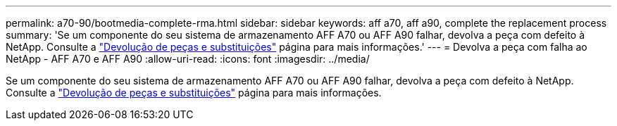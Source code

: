 ---
permalink: a70-90/bootmedia-complete-rma.html 
sidebar: sidebar 
keywords: aff a70, aff a90, complete the replacement process 
summary: 'Se um componente do seu sistema de armazenamento AFF A70 ou AFF A90 falhar, devolva a peça com defeito à NetApp. Consulte a  https://mysupport.netapp.com/site/info/rma["Devolução de peças e substituições"] página para mais informações.' 
---
= Devolva a peça com falha ao NetApp - AFF A70 e AFF A90
:allow-uri-read: 
:icons: font
:imagesdir: ../media/


[role="lead"]
Se um componente do seu sistema de armazenamento AFF A70 ou AFF A90 falhar, devolva a peça com defeito à NetApp. Consulte a  https://mysupport.netapp.com/site/info/rma["Devolução de peças e substituições"] página para mais informações.
